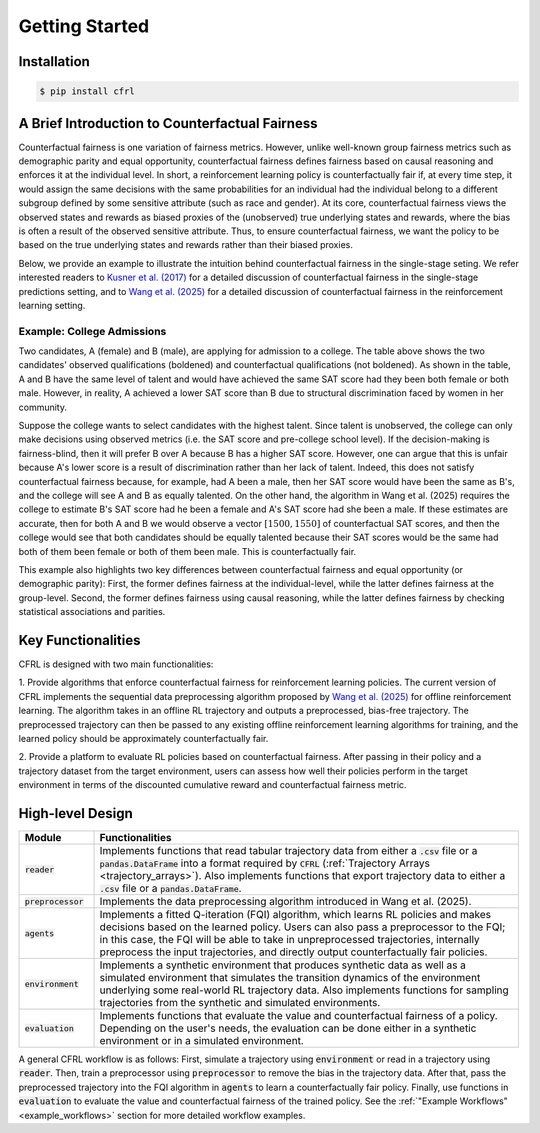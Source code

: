 Getting Started
===========================

Installation
---------------------------

.. code:: bash

    $ pip install cfrl

A Brief Introduction to Counterfactual Fairness
-------------------------------------------------

Counterfactual fairness is one variation of fairness metrics. However, unlike well-known group 
fairness metrics such as demographic parity and equal opportunity, counterfactual fairness defines 
fairness based on causal reasoning and enforces it at the individual level. In short, a reinforcement 
learning policy is counterfactually fair if, at every time step, it would assign the same decisions 
with the same probabilities for an individual had the individual belong to a different subgroup 
defined by some sensitive attribute (such as race and gender). At its core, counterfactual fairness 
views the observed states and rewards as biased proxies of the (unobserved) true underlying states 
and rewards, where the bias is often a result of the observed sensitive attribute. Thus, to ensure 
counterfactual fairness, we want the policy to be based on the true underlying states and rewards 
rather than their biased proxies. 

Below, we provide an example to illustrate the intuition behind counterfactual fairness in the 
single-stage seting. We refer interested readers to 
`Kusner et al. (2017) <https://arxiv.org/abs/1703.06856>`_ for a detailed 
discussion of counterfactual fairness in the single-stage predictions setting, and to 
`Wang et al. (2025) <https://arxiv.org/abs/2501.06366>`_ for a detailed discussion of counterfactual 
fairness in the reinforcement learning setting.

Example: College Admissions
~~~~~~~~~~~~~~~~~~~~~~~~~~~~~~~~~~

.. image:: ../supps/cf_example.png
   :scale: 50
   :align: center

.. raw:: html

   <div style="margin-bottom: 25px;"></div>

.. raw:: latex

   \vspace{20pt}

Two candidates, A (female) and B (male), are applying for admission to a college. 
The table above shows the two candidates' observed qualifications (boldened) and 
counterfactual qualifications (not boldened). As shown in the table, A and B have the 
same level of talent and would have achieved the same SAT score had they been both female or 
both male. However, in reality, A achieved a lower SAT score than B due to structural 
discrimination faced by women in her community. 

Suppose the college wants to select candidates with the highest talent. 
Since talent is unobserved, the college can only make decisions using observed 
metrics (i.e. the SAT score and pre-college school level). If the decision-making is 
fairness-blind, then it will prefer B over A because B has a higher SAT score. However, 
one can argue that this is unfair because A's lower score is a result of discrimination 
rather than her lack of talent. Indeed, this does not satisfy counterfactual fairness 
because, for example, had A been a male, then her SAT score would have been the same 
as B's, and the college will see A and B as equally talented. On the other hand, 
the algorithm in Wang et al. (2025) requires 
the college to estimate B's SAT score had he been a female and A's SAT score had 
she been a male. If these estimates are accurate, then for both A and B we would 
observe a vector :math:`[1500, 1550]` of counterfactual SAT scores, and then the college would see 
that both candidates should be equally talented because their SAT scores would be the same 
had both of them been female or both of them been male. This is counterfactually fair.

This example also highlights two key differences between counterfactual fairness and 
equal opportunity (or demographic parity): First, the former defines fairness at the 
individual-level, while the latter defines fairness at the group-level. Second, the former 
defines fairness using causal reasoning, while the latter defines fairness by checking 
statistical associations and parities. 

Key Functionalities
-------------------------

CFRL is designed with two main functionalities: 

1. Provide algorithms that enforce counterfactual fairness for reinforcement learning policies. 
The current version of CFRL implements the sequential data preprocessing algorithm proposed by
`Wang et al. (2025) <https://arxiv.org/abs/2501.06366>`_ for offline reinforcement learning. The 
algorithm takes in an offline RL trajectory and outputs a preprocessed, bias-free trajectory. The 
preprocessed trajectory can then be passed to any existing offline reinforcement learning algorithms 
for training, and the learned policy should be approximately counterfactually fair. 

2. Provide a platform to evaluate RL policies based on counterfactual fairness. After passing in 
their policy and a trajectory dataset from the target environment, users can assess how well their 
policies perform in the target environment in terms of the discounted cumulative reward and 
counterfactual fairness metric.

High-level Design
-------------------------

.. list-table:: 
   :header-rows: 1
   :widths: 15 85

   * - Module
     - Functionalities
   * - :code:`reader`
     - Implements functions that read tabular trajectory data from either a :code:`.csv` file or a :code:`pandas.DataFrame` into a format required by :code:`CFRL` (:ref:`Trajectory Arrays <trajectory_arrays>`). Also implements functions that export trajectory data to either a :code:`.csv` file or a :code:`pandas.DataFrame`.
   * - :code:`preprocessor`
     - Implements the data preprocessing algorithm introduced in Wang et al. (2025).
   * - :code:`agents`
     - Implements a fitted Q-iteration (FQI) algorithm, which learns RL policies and makes decisions based on the learned policy. Users can also pass a preprocessor to the FQI; in this case, the FQI will be able to take in unpreprocessed trajectories, internally preprocess the input trajectories, and directly output counterfactually fair policies.
   * - :code:`environment`
     - Implements a synthetic environment that produces synthetic data as well as a simulated environment that simulates the transition dynamics of the environment underlying some real-world RL trajectory data. Also implements functions for sampling trajectories from the synthetic and simulated environments.
   * - :code:`evaluation`
     - Implements functions that evaluate the value and counterfactual fairness of a policy. Depending on the user's needs, the evaluation can be done either in a synthetic environment or in a simulated environment.

.. image:: ../supps/workflow_chart_cropped.png

A general CFRL workflow is as follows: First, simulate a trajectory using :code:`environment` or read 
in a trajectory using :code:`reader`. Then, train a preprocessor using :code:`preprocessor` to remove 
the bias in the trajectory data. After that, pass the preprocessed trajectory into the FQI algorithm in 
:code:`agents` to learn a counterfactually fair policy. Finally, use functions in :code:`evaluation` to 
evaluate the value and counterfactual fairness of the trained policy. See the 
:ref:`"Example Workflows" <example_workflows>` section for more detailed workflow examples.